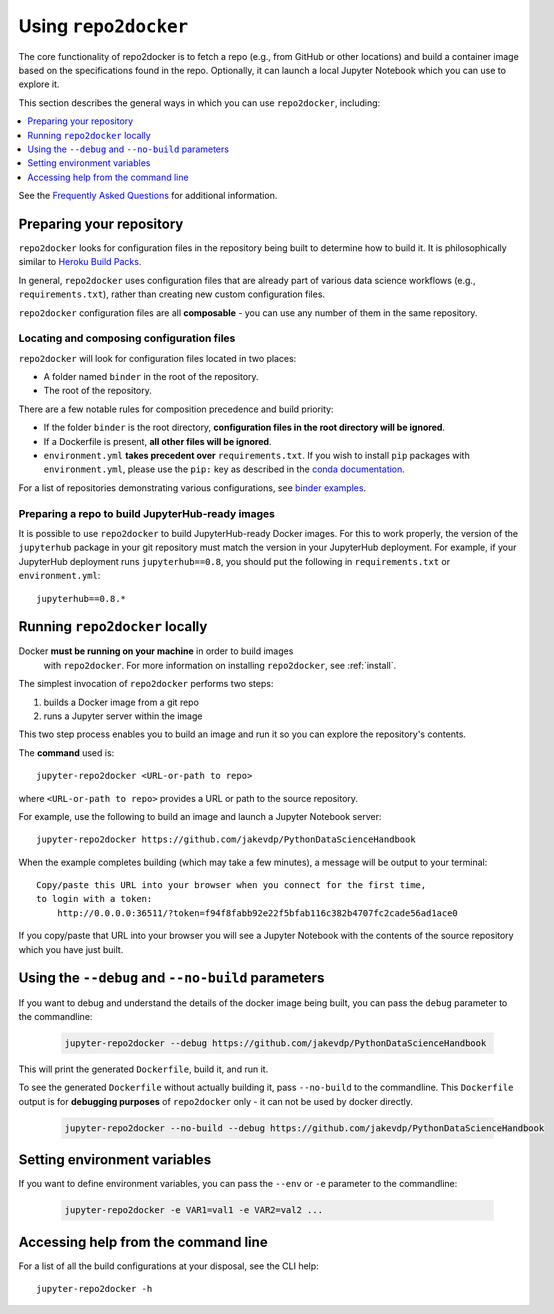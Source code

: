 .. _usage:

Using ``repo2docker``
=====================

The core functionality of repo2docker is to fetch a repo (e.g., from GitHub or
other locations) and build a container image based on the specifications found in the
repo. Optionally, it can launch a local Jupyter Notebook which you can use to explore it.

This section describes the general ways in which you can use
``repo2docker``, including:

.. contents::
   :depth: 1
   :local:


See the `Frequently Asked Questions <faq.html>`_ for additional information.

Preparing your repository
-------------------------

``repo2docker`` looks for configuration files in the repository being built
to determine how to build it. It is philosophically similar to
`Heroku Build Packs <https://devcenter.heroku.com/articles/buildpacks>`_.

In general, ``repo2docker`` uses configuration files that are already part of
various data science workflows (e.g., ``requirements.txt``), rather than
creating new custom configuration files.

``repo2docker`` configuration files are all **composable** - you can use any number
of them in the same repository.

Locating and composing configuration files
~~~~~~~~~~~~~~~~~~~~~~~~~~~~~~~~~~~~~~~~~~

``repo2docker`` will look for configuration files located in two places:

* A folder named ``binder`` in the root of the repository.
* The root of the repository.

There are a few notable rules for composition precedence and build priority:

* If the folder ``binder`` is the root
  directory, **configuration files in the root directory will be ignored**.
* If a Dockerfile is present, **all other files will be ignored**.
* ``environment.yml`` **takes precedent over**
  ``requirements.txt``. If you wish to install ``pip`` packages
  with ``environment.yml``, please use the
  ``pip:`` key as described in the `conda documentation`_.

For a list of repositories demonstrating various configurations, see
`binder examples <https://github.com/binder-examples>`_.

Preparing a repo to build JupyterHub-ready images
~~~~~~~~~~~~~~~~~~~~~~~~~~~~~~~~~~~~~~~~~~~~~~~~~

It is possible to use ``repo2docker`` to build JupyterHub-ready
Docker images. For this to work properly, the version of the ``jupyterhub``
package in your git repository must match the version in your JupyterHub
deployment. For example, if your JupyterHub deployment runs ``jupyterhub==0.8``,
you should put the following in ``requirements.txt`` or ``environment.yml``::

  jupyterhub==0.8.*

Running ``repo2docker`` locally
-------------------------------

Docker **must be running on your machine** in order to build images
   with ``repo2docker``.
   For more information on installing ``repo2docker``, see :ref:`install`.


The simplest invocation of ``repo2docker`` performs two steps:

1. builds a Docker image from a git repo
2. runs a Jupyter server within the image

This two step process enables you to build an image and run it so you can
explore the repository's contents.

The **command** used is::

  jupyter-repo2docker <URL-or-path to repo>

where ``<URL-or-path to repo>`` provides a URL or path to the source repository.

For example, use the following to build an image and launch a Jupyter Notebook
server::

  jupyter-repo2docker https://github.com/jakevdp/PythonDataScienceHandbook

When the example completes building (which may take a few minutes), a message will
be output to your terminal::

  Copy/paste this URL into your browser when you connect for the first time,
  to login with a token:
      http://0.0.0.0:36511/?token=f94f8fabb92e22f5bfab116c382b4707fc2cade56ad1ace0

If you copy/paste that URL into your browser you will see a Jupyter Notebook with the
contents of the source repository which you have just built.

Using the ``--debug`` and ``--no-build`` parameters
---------------------------------------------------

If you want to debug and understand the details of the docker image being built,
you can pass the ``debug`` parameter to the commandline:

  .. code-block:: bash

     jupyter-repo2docker --debug https://github.com/jakevdp/PythonDataScienceHandbook

This will print the generated ``Dockerfile``, build it, and run it.

To see the generated ``Dockerfile`` without actually building it,
pass ``--no-build`` to the commandline. This ``Dockerfile`` output
is for **debugging purposes** of ``repo2docker`` only - it can not
be used by docker directly.

  .. code-block:: bash

     jupyter-repo2docker --no-build --debug https://github.com/jakevdp/PythonDataScienceHandbook

Setting environment variables
-----------------------------

If you want to define environment variables, you can pass the ``--env`` or ``-e`` parameter to the commandline:

  .. code-block:: bash

     jupyter-repo2docker -e VAR1=val1 -e VAR2=val2 ...

Accessing help from the command line
------------------------------------

For a list of all the build configurations at your disposal, see the
CLI help::

  jupyter-repo2docker -h

.. _conda documentation: https://conda.io/docs/user-guide/tasks/manage-environments.html#creating-an-environment-file-manually
